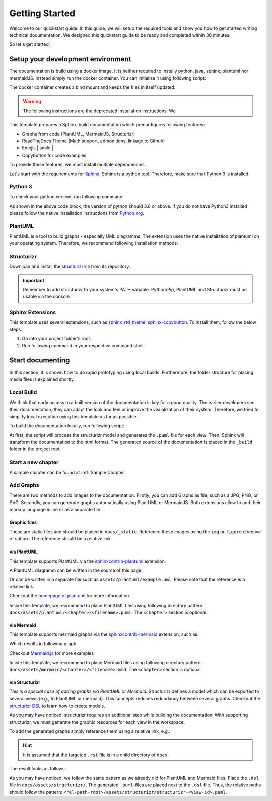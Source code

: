 ===============
Getting Started
===============

Welcome to our quickstart guide. 
In this guide, we will setup the required tools and show you how to get started writing technical documentation.
We designed this quickstart guide to be ready and completed within 30 minutes.

So let's get started.


Setup your development environment
==================================

The documentation is build using a docker image.
It is neither required to instally python, java, sphinx, plantuml nor mermaidJS.
Instead simply run the docker container. 
You can initialize it using following script:

The docker container creates a bind mount and keeps the files in itself updated.

.. Think of either writing the _build file into docs or writing it in the outside folder
.. then you should change the Dockerfile and update the paths so that the bind mount applies on the overall folder


.. warning:: 

   The following instructions are the deprecated installation instructions. We 

This template prepares a Sphinx-build documentation which preconfigures following features:

- Graphs from code (PlantUML, MermaidJS, Structurizr)
- ReadTheDocs Theme (Math support, admonitions, linkage to Github)
- Emojis |:smile:|
- Copybutton for code examples

To provide these features, we must install multiple dependencies.

Let's start with the requirements for `Sphinx <https://www.sphinx-doc.org/en/master/>`__. 
Sphinx is a python tool. 
Therefore, make sure that Python 3 is installed.

Python 3
--------

To check your python version, run following command:

.. tab-set::

   .. tab-item:: Windows

      .. code-block:: powershell

         python --version

   .. tab-item:: Linux

      .. code-block:: bash

         $ python --version
         Python 3.x.x


As shown in the above code block, the version of python should 3.6 or above.
If you do not have Python3 installed please follow the native installation instructions from `Python.org <https://www.python.org/>`__.

PlantUML
--------

PlantUML is a tool to build graphs - especially UML diagramms.
The extension uses the native installation of plantuml on your operating system.
Therefore, we recommend following installation methods:

.. tab-set::
   .. tab-item:: Windows

      Please install *plantuml* using `chocolatey <https://chocolatey.org/>`__:
        
      .. code-block:: powershell

         choco install plantuml

   .. tab-item:: Linux (Ubuntu)

      Please install *plantuml* via apt:

      .. code-block:: bash

         $ sudo apt-get install plantuml


Structurizr
-----------

Download and install the `structurizr-cli <https://github.com/structurizr/cli>`__ from its repository.

.. important:: 
   Remember to add structurizr to your system's PATH variable.
   Python/Pip, PlantUML and Structurizr must be usable via the console.


Sphinx Extensions
-----------------

This template uses several extensions, such as `sphinx_rtd_theme <https://sphinx-rtd-theme.readthedocs.io/en/stable/>`__, `sphinx-copybutton <https://sphinx-copybutton.readthedocs.io/en/latest/>`__.
To install them, follow the below steps.

1. Go into your project folder's root.
2. Run following command in your respective command shell:

.. tab-set::
   .. tab-item:: Windows
        
      .. code-block:: powershell

         pip install -r docs/requirements.txt

   .. tab-item:: Linux (Ubuntu)

      .. code-block:: bash

         $ pip install -r docs/requirements.txt


Start documenting
=================

In this section, it is shown how to do rapid prototyping using local builds.
Furthermore, the folder structure for placing media files is explained shortly.

Local Build
-----------

We think that early access to a built version of the documentation is key for a good quality.
The earlier developers see their documentation, they can adapt the look and feel or improve the visualization of their system.
Therefore, we tried to simplify local execution using this template as far as possible.

To build the documentation locally, run following script:

.. tab-set::
   .. tab-item:: Windows
        
      .. code-block:: powershell

         build_docs.bat      

   .. tab-item:: Linux (Ubuntu)

      Please install `plantuml` via apt:

      .. code-block:: bash

         $ build_docs.sh

At first, the script will process the structurizr model and generates the ``.puml`` file for each view.
Then, Sphinx will transform the documentation to the html format.
The generated source of the documentation is placed in the ``_build`` folder in the project root.

Start a new chapter
-------------------

.. todo:: Describe shortly how to start a new chapter.

A sample chapter can be found at :ref:`Sample Chapter`.

Add Graphs
----------

There are two methods to add images to the documentation.
Firstly, you can add Graphs as file, such as a JPG, PNG, or SVG.
Secondly, you can generate graphs automatically using PlantUML or MermaidJS.
Both extensions allow to add their markup language inline or as a separate file.

Graphic files
^^^^^^^^^^^^^

These are static files and should be placed in ``docs/_static``.
Reference these images using the ``img`` or ``figure`` directive of sphinx.
The reference should be a relative link.

via PlantUML
^^^^^^^^^^^^

This template supports PlantUML via the `sphinxcontrib-plantuml <https://github.com/sphinx-contrib/plantuml>`__ extension.

A PlantUML diagramm can be written in the source of this page:

.. uml::
   :align: center

   !include assets/plantuml/puml-theme-rtd-light.puml

   Alice -> Bob: Good Morning. How are you?
   Alice <- Bob: Hey, I'm fine thanks.

Or can be written in a separate file such as ``assets/plantuml/example.uml``.
Please note that the reference is a relative link.

.. uml:: assets/plantuml/example.plantuml
   :scale: 80 %
   :align: center

Checkout the `homepage of plantuml <https://plantuml.com/en/>`__ for more information.

Inside this template, we recommend to place PlantUML files using following directory pattern: ``docs/assets/plantuml/<chapter>/<filename>.puml``.
The ``<chapter>`` section is optional.

via Mermaid
^^^^^^^^^^^

This template supports mermaid graphs via the `sphinxcontrib-mermaid <https://github.com/mgaitan/sphinxcontrib-mermaid>`__ extension, such as:

.. code-block:: rst
   :caption: Example for an inline MemaidJS graph
   
   .. mermaid::

      flowchart LR
         step1(Compile Graphs)
         step2(Compile rst-files)
         step3[[Deploy Docs]]

         step1 --> step2
         step2 --> step3

Which results in following graph:

.. mermaid::
   :align: center

   flowchart LR
      step1(Compile Graphs)
      step2(Compile rst-files)
      step3[[Deploy Docs]]

      step1 --> step2
      step2 --> step3

Checkout `Mermaid.js <https://mermaid.js.org/syntax/examples.html>`__ for more examples

Inside this template, we recommend to place Mermaid files using following directory pattern: ``docs/assets/mermaid/<chapter>/<filename>.mmd``.
The ``<chapter>`` section is optional.

via Structurizr
^^^^^^^^^^^^^^^

*This is a special case of adding graphs via PlantUML or Mermaid.*
Structurizr defines a model which can be exported to several views (e.g., to PlantUML or mermaid).
This concepts reduces redundancy between several graphs.
Checkout the `structurizr DSL <https://github.com/structurizr/dsl>`__ to learn how to create models.

As you may have noticed, structurizr requires an additional step while building the documentation.
With supporting structurizr, we must generate the graphic resources for each view in the workspace.

To add the generated graphs simply reference them using a relative link, e.g.:


.. code-block:: rst
   :caption: Example for integration of a view generated by structurizr
   
   .. uml:: assets/structurizr/structurizr-ViewAlpha.puml
      :width: 600
      :align: center

.. Hint:: It is assumed that the targeted ``.rst`` file is in a child directory of ``docs``.

The result looks as follows:

.. uml:: assets/structurizr/structurizr-ViewAlpha.puml
   :width: 600
   :align: center


As you may have noticed, we follow the same pattern as we already did for PlantUML and Mermaid files.
Place the ``.dsl`` file in ``docs/assets/structurizr/``.
The generated ``.puml``-files are placed next to the ``.dsl`` file.
Thus, the relative paths should follow the pattern: ``<rel-path-root>/assets/structurizr/structurizr-<view-id>.puml``.
